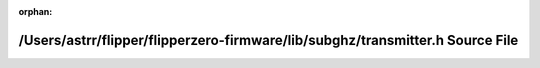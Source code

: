 .. meta::c566ffd2b610ee68ff6e2007fb14b3f4d7766b2f3dc0eeb3272a699d6ce6d54f0d5ab9231364b3d5004504b1f103fe5cc7fc6ac055d8eb01cf79ee5677c43bd6

:orphan:

.. title:: Flipper Zero Firmware: /Users/astrr/flipper/flipperzero-firmware/lib/subghz/transmitter.h Source File

/Users/astrr/flipper/flipperzero-firmware/lib/subghz/transmitter.h Source File
==============================================================================

.. container:: doxygen-content

   
   .. raw:: html
     :file: lib_2subghz_2transmitter_8h_source.html
